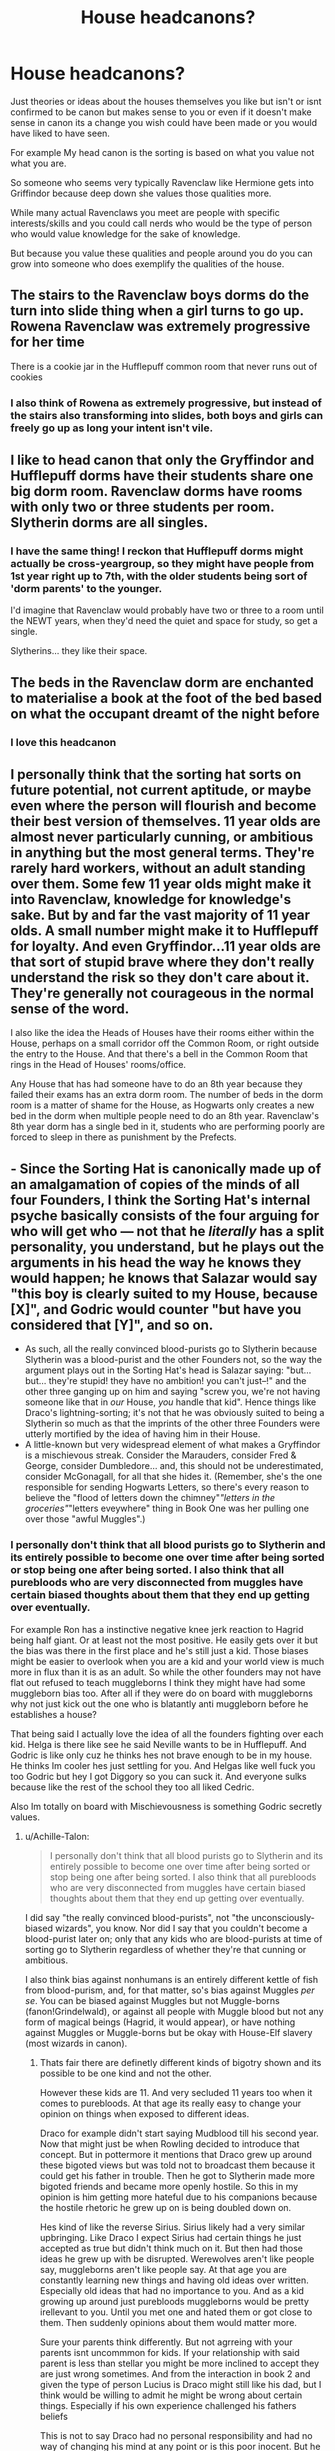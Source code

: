 #+TITLE: House headcanons?

* House headcanons?
:PROPERTIES:
:Author: literaltrashgoblin
:Score: 25
:DateUnix: 1567090252.0
:DateShort: 2019-Aug-29
:FlairText: Discussion
:END:
Just theories or ideas about the houses themselves you like but isn't or isnt confirmed to be canon but makes sense to you or even if it doesn't make sense in canon its a change you wish could have been made or you would have liked to have seen.

For example My head canon is the sorting is based on what you value not what you are.

So someone who seems very typically Ravenclaw like Hermione gets into Griffindor because deep down she values those qualities more.

While many actual Ravenclaws you meet are people with specific interests/skills and you could call nerds who would be the type of person who would value knowledge for the sake of knowledge.

But because you value these qualities and people around you do you can grow into someone who does exemplify the qualities of the house.


** The stairs to the Ravenclaw boys dorms do the turn into slide thing when a girl turns to go up. Rowena Ravenclaw was extremely progressive for her time

There is a cookie jar in the Hufflepuff common room that never runs out of cookies
:PROPERTIES:
:Author: Bleepbloopbotz2
:Score: 44
:DateUnix: 1567090451.0
:DateShort: 2019-Aug-29
:END:

*** I also think of Rowena as extremely progressive, but instead of the stairs also transforming into slides, both boys and girls can freely go up as long your intent isn't vile.
:PROPERTIES:
:Score: 33
:DateUnix: 1567099333.0
:DateShort: 2019-Aug-29
:END:


** I like to head canon that only the Gryffindor and Hufflepuff dorms have their students share one big dorm room. Ravenclaw dorms have rooms with only two or three students per room. Slytherin dorms are all singles.
:PROPERTIES:
:Author: JoyfulTemplar
:Score: 31
:DateUnix: 1567090885.0
:DateShort: 2019-Aug-29
:END:

*** I have the same thing! I reckon that Hufflepuff dorms might actually be cross-yeargroup, so they might have people from 1st year right up to 7th, with the older students being sort of 'dorm parents' to the younger.

I'd imagine that Ravenclaw would probably have two or three to a room until the NEWT years, when they'd need the quiet and space for study, so get a single.

Slytherins... they like their space.
:PROPERTIES:
:Author: Teaocat
:Score: 22
:DateUnix: 1567098670.0
:DateShort: 2019-Aug-29
:END:


** The beds in the Ravenclaw dorm are enchanted to materialise a book at the foot of the bed based on what the occupant dreamt of the night before
:PROPERTIES:
:Author: Bleepbloopbotz2
:Score: 30
:DateUnix: 1567091164.0
:DateShort: 2019-Aug-29
:END:

*** I love this headcanon
:PROPERTIES:
:Author: literaltrashgoblin
:Score: 10
:DateUnix: 1567092781.0
:DateShort: 2019-Aug-29
:END:


** I personally think that the sorting hat sorts on future potential, not current aptitude, or maybe even where the person will flourish and become their best version of themselves. 11 year olds are almost never particularly cunning, or ambitious in anything but the most general terms. They're rarely hard workers, without an adult standing over them. Some few 11 year olds might make it into Ravenclaw, knowledge for knowledge's sake. But by and far the vast majority of 11 year olds. A small number might make it to Hufflepuff for loyalty. And even Gryffindor...11 year olds are that sort of stupid brave where they don't really understand the risk so they don't care about it. They're generally not courageous in the normal sense of the word.

I also like the idea the Heads of Houses have their rooms either within the House, perhaps on a small corridor off the Common Room, or right outside the entry to the House. And that there's a bell in the Common Room that rings in the Head of Houses' rooms/office.

Any House that has had someone have to do an 8th year because they failed their exams has an extra dorm room. The number of beds in the dorm room is a matter of shame for the House, as Hogwarts only creates a new bed in the dorm when multiple people need to do an 8th year. Ravenclaw's 8th year dorm has a single bed in it, students who are performing poorly are forced to sleep in there as punishment by the Prefects.
:PROPERTIES:
:Score: 9
:DateUnix: 1567107832.0
:DateShort: 2019-Aug-30
:END:


** - Since the Sorting Hat is canonically made up of an amalgamation of copies of the minds of all four Founders, I think the Sorting Hat's internal psyche basically consists of the four arguing for who will get who --- not that he /literally/ has a split personality, you understand, but he plays out the arguments in his head the way he knows they would happen; he knows that Salazar would say "this boy is clearly suited to my House, because [X]", and Godric would counter "but have you considered that [Y]", and so on.
- As such, all the really convinced blood-purists go to Slytherin because Slytherin was a blood-purist and the other Founders not, so the way the argument plays out in the Sorting Hat's head is Salazar saying: "but... but... they're stupid! they have no ambition! you can't just--!" and the other three ganging up on him and saying "screw you, we're not having someone like that in /our/ House, /you/ handle that kid". Hence things like Draco's lightning-sorting; it's not that he was obviously suited to being a Slytherin so much as that the imprints of the other three Founders were utterly mortified by the idea of having him in their House.
- A little-known but very widespread element of what makes a Gryffindor is a mischievous streak. Consider the Marauders, consider Fred & George, consider Dumbledore... and, this should not be underestimated, consider McGonagall, for all that she hides it. (Remember, she's the one responsible for sending Hogwarts Letters, so there's every reason to believe the "flood of letters down the chimney"/"letters in the groceries"/"letters eveywhere" thing in Book One was her pulling one over those "awful Muggles".)
:PROPERTIES:
:Author: Achille-Talon
:Score: 26
:DateUnix: 1567091181.0
:DateShort: 2019-Aug-29
:END:

*** I personally don't think that all blood purists go to Slytherin and its entirely possible to become one over time after being sorted or stop being one after being sorted. I also think that all purebloods who are very disconnected from muggles have certain biased thoughts about them that they end up getting over eventually.

For example Ron has a instinctive negative knee jerk reaction to Hagrid being half giant. Or at least not the most positive. He easily gets over it but the bias was there in the first place and he's still just a kid. Those biases might be easier to overlook when you are a kid and your world view is much more in flux than it is as an adult. So while the other founders may not have flat out refused to teach muggleborns I think they might have had some muggleborn bias too. After all if they were do on board with muggleborns why not just kick out the one who is blatantly anti muggleborn before he establishes a house?

That being said I actually love the idea of all the founders fighting over each kid. Helga is there like see he said Neville wants to be in Hufflepuff. And Godric is like only cuz he thinks hes not brave enough to be in my house. He thinks Im cooler hes just settling for you. And Helgas like well fuck you too Godric but hey I got Diggory so you can suck it. And everyone sulks because like the rest of the school they too all liked Cedric.

Also Im totally on board with Mischievousness is something Godric secretly values.
:PROPERTIES:
:Author: literaltrashgoblin
:Score: 14
:DateUnix: 1567093622.0
:DateShort: 2019-Aug-29
:END:

**** u/Achille-Talon:
#+begin_quote
  I personally don't think that all blood purists go to Slytherin and its entirely possible to become one over time after being sorted or stop being one after being sorted. I also think that all purebloods who are very disconnected from muggles have certain biased thoughts about them that they end up getting over eventually.
#+end_quote

I did say "the really convinced blood-purists", not "the unconsciously-biased wizards", you know. Nor did I say that you couldn't become a blood-purist later on; only that any kids who are blood-purists at time of sorting go to Slytherin regardless of whether they're that cunning or ambitious.

I also think bias against nonhumans is an entirely different kettle of fish from blood-purism, and, for that matter, so's bias against Muggles /per se/. You can be biased against Muggles but not Muggle-borns (fanon!Grindelwald), or against all people with Muggle blood but not any form of magical beings (Hagrid, it would appear), or have nothing against Muggles or Muggle-borns but be okay with House-Elf slavery (most wizards in canon).
:PROPERTIES:
:Author: Achille-Talon
:Score: 3
:DateUnix: 1567104015.0
:DateShort: 2019-Aug-29
:END:

***** Thats fair there are definetly different kinds of bigotry shown and its possible to be one kind and not the other.

However these kids are 11. And very secluded 11 years too when it comes to purebloods. At that age its really easy to change your opinion on things when exposed to different ideas.

Draco for example didn't start saying Mudblood till his second year. Now that might just be when Rowling decided to introduce that concept. But in pottermore it mentions that Draco grew up around these bigoted views but was told not to broadcast them because it could get his father in trouble. Then he got to Slytherin made more bigoted friends and became more openly hostile. So this in my opinion is him getting more hateful due to his companions because the hostile rhetoric he grew up on is being doubled down on.

Hes kind of like the reverse Sirius. Sirius likely had a very similar upbringing. Like Draco I expect Sirius had certain things he just accepted as true but didn't think much on it. But then had those ideas he grew up with be disrupted. Werewolves aren't like people say, muggleborns aren't like people say. At that age you are constantly learning new things and having old ideas over written. Especially old ideas that had no importance to you. And as a kid growing up around just purebloods muggleborns would be pretty irellevant to you. Until you met one and hated them or got close to them. Then suddenly opinions about them would matter more.

Sure your parents think differently. But not agrreing with your parents isnt uncommmon for kids. If your relationship with said parent is less than stellar you might be more inclined to accept they are just wrong sometimes. And from the interaction in book 2 and given the type of person Lucius is Draco might still like his dad, but I think would be willing to admit he might be wrong about certain things. Especially if his own experience challenged his fathers beliefs

This is not to say Draco had no personal responsibility and had no way of changing his mind at any point or is this poor inocent. But he did have the potential to turn out very different pretty much everyone did. They are eleven. They dont really have the strongest of convictions.

Although Draco isnt the best example since he does have alot of slytherin qualities. He is cunning he tricks Harry into almost being caught by Filch first year. He is ambitious becoming a prefect getting onto the quidditch team second year getting all of the teams the best brooms so they can win. You could say he cheated or is unfair or even talentless but those arent slytherin qualities.
:PROPERTIES:
:Author: literaltrashgoblin
:Score: 3
:DateUnix: 1567105727.0
:DateShort: 2019-Aug-29
:END:

****** I'm not talking about potential, or even moral responsibility; merely whether or not 11-year-old-Draco or 11-year-old-Goyle was likely to want to jinx Muggle-borns for existing and call them names. This seems to me the best explanation of why the Sorting Hat would Sort Draco into Slytherin "the moment it touched his head". If there /are/ rationalizations for why he kinda fits the Slytherin ethos, they are too tentative to be the sort of thing that the Hat would consider clear-cut a second in. And even then I find the examples you cite dubious:

#+begin_quote
  He is cunning he tricks Harry into almost being caught by Filch first year.
#+end_quote

"Almost" is the operative word. He "almost" tricked a /first-year Gryffindor/, and even then didn't quite make it. Tricked him with one of the oldest tricks in the book too, surely not one he thought up himself.

#+begin_quote
  He is ambitious becoming a prefect getting onto the quidditch team second year getting all of the teams the best brooms so they can win.
#+end_quote

Arrogant and privileged is more like it. He didn't have a set goal he worked to attain, he just threw some money around to get the small people to admire him because they /should/ be admiring him.
:PROPERTIES:
:Author: Achille-Talon
:Score: 1
:DateUnix: 1567106785.0
:DateShort: 2019-Aug-29
:END:

******* I mean yes he isnt very smart yes and ya he fails to trick a 11 year old but he too is 11. He does become a bigger pain in Harrys ass in 5th and 6th year by being better at being cunning but that's not the point.

He doesn't have to be smart to be in Slytherin intelligence and talent arent the house qualities. If anything intelligence is a Ravenclaw quality Hes not necessarily hard working but he doesn't have to be. He just has to have things in wants that are hard to acheive and want to be sucessful. You can do that with very poor work ethic. Its not exactly a good thing but hard work isnt a slytherin quality its a hufflepuff one.

And this isnt to say that Slytherin only ever had petty horrible greedy people. You can have a hardworking ambitious talented cunning Slytherin who is a good person too and they can be perfect for the house too. But so is Draco. In fact Draco has shows ovbious slytherin qualities than most other people show for their own house.

Hermione for example alot of people say hey could have been Ravenclaw or Slytherin. Harry people say could have been Slytherin ive also seen the Hufflepuff argument.

Pettigrew many argue doesn't seem very Griffindor like Lockheart isnt that Ravenclaw like. But Draco seems very Slytherin at least to me while showing pretty much no qualities that might make him seem like he could be in other houses too.
:PROPERTIES:
:Author: literaltrashgoblin
:Score: 1
:DateUnix: 1567107727.0
:DateShort: 2019-Aug-30
:END:


*** u/The_Truthkeeper:
#+begin_quote
  Since the Sorting Hat is canonically made up of an amalgamation of copies of the minds of all four Founders,
#+end_quote

It's nothing of the sort. Canonically, it's just Gryffindor that put intelligence into it and it was instructed to sort based on the virtues the Founders professed to value.
:PROPERTIES:
:Author: The_Truthkeeper
:Score: 2
:DateUnix: 1567120518.0
:DateShort: 2019-Aug-30
:END:

**** Whoever told you that? [[https://www.pottermore.com/writing-by-jk-rowling/the-sorting-hat][From Rowling's writing on the Sorting Hat on Pottermore]]:

#+begin_quote
  Legend has it that the hat once belonged to one of the four founders, Godric Gryffindor, and that it was jointly enchanted by all four founders to ensure that students (...)

  The Sorting Hat is one of the cleverest enchanted objects most witches and wizards will ever meet. It literally contains the intelligence of the four founders, can speak (through a rip near its brim) and is skilled at Legilimency, (...)
#+end_quote
:PROPERTIES:
:Author: Achille-Talon
:Score: 2
:DateUnix: 1567158709.0
:DateShort: 2019-Aug-30
:END:

***** There are these things called books, you may have heard of them.
:PROPERTIES:
:Author: The_Truthkeeper
:Score: 1
:DateUnix: 1567162572.0
:DateShort: 2019-Aug-30
:END:

****** I recall nothing in the book to contradict the official /Pottermore/ statement, do you have a specific quote? At any rate, while you may not /like/ it, it's hardly lunacy to call /Pottermore/ canonical.
:PROPERTIES:
:Author: Achille-Talon
:Score: 3
:DateUnix: 1567165412.0
:DateShort: 2019-Aug-30
:END:


** Ehem, extremely popular opinion coming through:

In my head canon, houses don't really matter because the Sorting is pretty much an organisational thing, and doesn't have any real meaning. I can't help but throw up a little whenever I read how all the Slytherins have 'aristocratic features' and sneer all the time. The first years are eleven-year-olds for crying out loud. The height of 'cunning' an eleven-year-old schookid commonly achieves is copying someone's homework and changing a few words. The only way I could possibly stomach the Sorting as a value selection or character evaluation would be if Houses could be switched at any time. Like, you do something brave: sorry, you're a Gryffindor now.
:PROPERTIES:
:Author: IFightWhales
:Score: 10
:DateUnix: 1567101794.0
:DateShort: 2019-Aug-29
:END:

*** maybe it started out that way, but a thousand years of hogwarts have made it more

what might have started as a way for the four founders to select the students who had qualities they desired in students became something more
:PROPERTIES:
:Author: CommanderL3
:Score: 2
:DateUnix: 1567122331.0
:DateShort: 2019-Aug-30
:END:

**** But what more exactly? Children at eleven can't be sorted based on their character, not even by magic because that would mean they'd never be able to change (before even reaching puberty, mind). A witty, friendly kid can easily become an introvert dreamer though. That's a simple fact.

And this doesn't even cover that eleven-year-olds simply aren't old enough to have super-nuanced characters. Real children are a bit witty, a bit snarky, a bit lazy, maybe friendly, sporty and so on and maybe a combination of two; real eleven-year-olds lack experience and concepts non-geniuses pick up naturally as they grow as a human.

An eleven-year-old wanting to become an astronaut isn't ambitious. He's a child.
:PROPERTIES:
:Author: IFightWhales
:Score: 2
:DateUnix: 1567122917.0
:DateShort: 2019-Aug-30
:END:

***** thats the point, the sorting system is very flawed and broken and yet wizarding britan has clung to it

what was merely meant as a way for teachers to better focus on some students became ingrained in society
:PROPERTIES:
:Author: CommanderL3
:Score: 1
:DateUnix: 1567126521.0
:DateShort: 2019-Aug-30
:END:


*** Acculturation is a real thing. The houses each spend a lot of time separate from each other. They eat only with members of their own house. Most of their free time is spent in house common rooms. All classes are with their own house - even though they're also with another house, the two houses tend to keep separate in class. And of course there's ingrained rivalry between the houses, which strengthens the need to differentiate. So each house develops its own separate culture, and first years will rapidly adapt to that. While you can argue about what, if anything, the hat sees in 11 year olds, there's no doubt that the different houses are going to behave differently. First year Slytherins aren't necessarily going to be cunning, but they are going to sneer a lot and try to seem aristocratic.
:PROPERTIES:
:Author: Tsorovar
:Score: 2
:DateUnix: 1567152398.0
:DateShort: 2019-Aug-30
:END:


** For dorms i would say this.

Ravenclaw dorms have the girl's dorms so that when a boy tries to open the door they are frozen until a girl says their name thrice

Gryffindor would be the original and Hufflepuff would have the same setup

The snake den would have single room dorms which would of course all be different sizes and you would get a room based on your houses standing (example. House Malfoy) so if a muggleborn somehow made it in then he or she would have a small jail like room with the actual ability to leave

Commons.

Ravenclaw commons has the ceiling enchanted like the hall of hogwarts but doesn't show what really is outside but shows the whole galaxy they're in and their private library is bigger than the hogwarts library. They also get the knowledge of the RoR (Room Of Requirement) at year 5 and can't talk about it to people who do not know because of being sworn to secrecy. (Phew that was a long one)

Gryffindor you guys already know (original) EXCEPT they have a small target practice area on the side which in you can practice any spells, but you can only shoot in the general direction of the targets.

The 'puffs have a super cozy and home like room and have a tunnel leading to the kitchens.

And finally the sneks have a similar common room as in the original series, but i don't remember if they had this. A window into the black lake that shows fishies and sometimes you can see the giant squid.

Stereotypes which make it to the houses.

The 'claws are usually smart,wise and extremely good at thinking outside the box

Gryffindors are brave, and courageous and foolish.

The 'puff's are kind, mostly happy and helpful but will defend their friends until the enemy has lost.

And then the sneks The slytherin population of the castle is basically the cunning and ambitious bullies of the school and most of them except a few are blood puristical

Those few being my favourite choice for pairing Daphne and then her friends of course. (they aren't usually paired with MC)

Oh and btw each founder made a secret room for their descendants (some weren't only for descendants)

Rowena Ravenclaw a study with the diadem and all her knowledge (the diadem only helps you learn and doesn't actually give you instant knowledge) she also made the RoR in my ideas

Gryffindor also made two rooms one of which is the headmasters office and the other being a study that you could reach by pressing a brick in the enchanted staircase with gryffindor's sword and then dropping a drop of blood onto a pedestal which appears after sword thingy. After that you have access to the study as long as you have the ring on your finger that appears after the first visit

Hufflepuff made a room you can relax in with your friends (this one is not descendants only this is everyone) which is opposite to the hufflepuff commons and opens when you say ”relaxation above all” and you can then enter a room which has a hot tub and other fun things

Slytherin built the chamber of secrets and a secret study in there which is accessed by blood sample on a pedestal which appears after some snek tongue work and has some personal diaries and some parseltongue guide books and spells in that language too.

THAT is my headcanon gosh that was a long one

Some ideas are very similar to some fanfics and yes i know that but i don't think they have exclusive rights on ideas.

Hope you had fun reading it!
:PROPERTIES:
:Author: Erkkipotter
:Score: 5
:DateUnix: 1567105012.0
:DateShort: 2019-Aug-29
:END:


** There are no slidey stairs in Hufflepuff, because they all live underground.
:PROPERTIES:
:Author: rosemarysbabykitten
:Score: 2
:DateUnix: 1567124185.0
:DateShort: 2019-Aug-30
:END:
